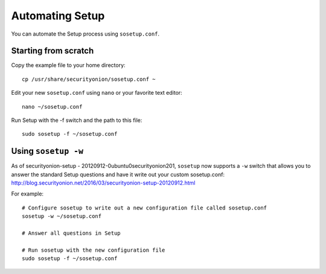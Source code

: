 Automating Setup
================

You can automate the Setup process using ``sosetup.conf``.

Starting from scratch
---------------------

Copy the example file to your home directory:

::

    cp /usr/share/securityonion/sosetup.conf ~

Edit your new ``sosetup.conf`` using ``nano`` or your favorite text
editor:

::

    nano ~/sosetup.conf

Run Setup with the -f switch and the path to this file:

::

    sudo sosetup -f ~/sosetup.conf

Using ``sosetup -w``
--------------------

| As of securityonion-setup - 20120912-0ubuntu0securityonion201,
  ``sosetup`` now supports a ``-w`` switch that allows you to answer the
  standard Setup questions and have it write out your custom
  sosetup.conf:
| http://blog.securityonion.net/2016/03/securityonion-setup-20120912.html

For example:

::

    # Configure sosetup to write out a new configuration file called sosetup.conf
    sosetup -w ~/sosetup.conf

    # Answer all questions in Setup

    # Run sosetup with the new configuration file
    sudo sosetup -f ~/sosetup.conf
